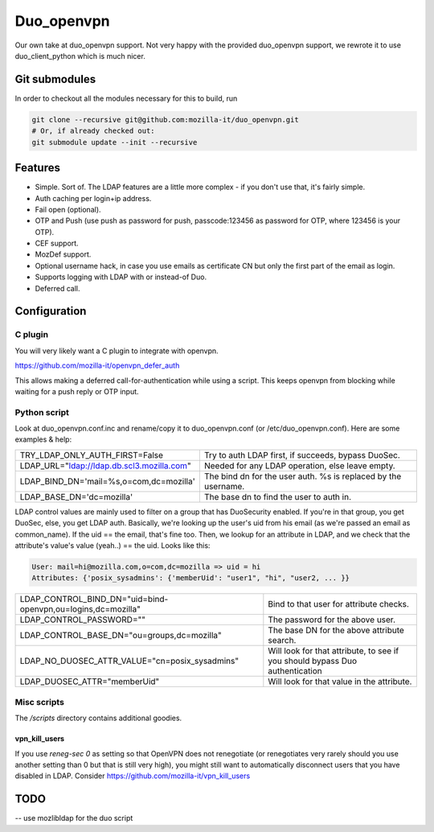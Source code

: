 ===========
Duo_openvpn
===========

.. image:: https://travis-ci.org/mozilla-it/duo_openvpn.svg?branch=master
    :target: https://travis-ci.org/mozilla-it/duo_openvpn

Our own take at duo_openvpn support.
Not very happy with the provided duo_openvpn support, we rewrote it to use duo_client_python which is much nicer.

Git submodules
--------------

In order to checkout all the modules necessary for this to build, run

.. code::

	git clone --recursive git@github.com:mozilla-it/duo_openvpn.git
	# Or, if already checked out:
	git submodule update --init --recursive

Features
--------

- Simple. Sort of. The LDAP features are a little more complex - if you don't use that, it's fairly simple.
- Auth caching per login+ip address.
- Fail open (optional).
- OTP and Push (use push as password for push, passcode:123456 as password for OTP, where 123456 is your OTP).
- CEF support.
- MozDef support.
- Optional username hack, in case you use emails as certificate CN but only the first part of the email as login.
- Supports logging with LDAP with or instead-of Duo.
- Deferred call.

Configuration
-------------

C plugin
~~~~~~~~
You will very likely want a C plugin to integrate with openvpn.

https://github.com/mozilla-it/openvpn_defer_auth

This allows making a deferred call-for-authentication while using a script.  This keeps openvpn from blocking
while waiting for a push reply or OTP input.

Python script
~~~~~~~~~~~~~
Look at duo_openvpn.conf.inc and rename/copy it to duo_openvpn.conf (or /etc/duo_openvpn.conf). Here are some examples & help:

+------------------------------------------+---------------------------------------------------------------+
|TRY_LDAP_ONLY_AUTH_FIRST=False            | Try to auth LDAP first, if succeeds, bypass DuoSec.           |
+------------------------------------------+---------------------------------------------------------------+
|LDAP_URL="ldap://ldap.db.scl3.mozilla.com"| Needed for any LDAP operation, else leave empty.              |
+------------------------------------------+---------------------------------------------------------------+
|LDAP_BIND_DN='mail=%s,o=com,dc=mozilla'   | The bind dn for the user auth. %s is replaced by the username.|
+------------------------------------------+---------------------------------------------------------------+
|LDAP_BASE_DN='dc=mozilla'                 | The base dn to find the user to auth in.                      |
+------------------------------------------+---------------------------------------------------------------+

LDAP control values are mainly used to filter on a group that has DuoSecurity enabled. If you're in that group, you get DuoSec, else, you get LDAP auth.
Basically, we're looking up the user's uid from his email (as we're passed an email as common_name). If the uid == the email, that's fine too.
Then, we lookup for an attribute in LDAP, and we check that the attribute's value's value (yeah..) == the uid. Looks like this:

.. code ::

    User: mail=hi@mozilla.com,o=com,dc=mozilla => uid = hi
    Attributes: {'posix_sysadmins': {'memberUid': "user1", "hi", "user2, ... }}


+------------------------------------------------------------+-----------------------------------------------------------------------------+
|LDAP_CONTROL_BIND_DN="uid=bind-openvpn,ou=logins,dc=mozilla"| Bind to that user for attribute checks.                                     |
+------------------------------------------------------------+-----------------------------------------------------------------------------+
|LDAP_CONTROL_PASSWORD=""                                    | The password for the above user.                                            |
+------------------------------------------------------------+-----------------------------------------------------------------------------+
|LDAP_CONTROL_BASE_DN="ou=groups,dc=mozilla"                 | The base DN for the above attribute search.                                 |
+------------------------------------------------------------+-----------------------------------------------------------------------------+
|LDAP_NO_DUOSEC_ATTR_VALUE="cn=posix_sysadmins"              | Will look for that attribute, to see if you should bypass Duo authentication|
+------------------------------------------------------------+-----------------------------------------------------------------------------+
|LDAP_DUOSEC_ATTR="memberUid"                                | Will look for that value in the attribute.                                  |
+------------------------------------------------------------+-----------------------------------------------------------------------------+

Misc scripts
~~~~~~~~~~~~
The `/scripts` directory contains additional goodies.

vpn_kill_users
===============
If you use `reneg-sec 0` as setting so that OpenVPN does not renegotiate (or renegotiates very rarely should you use
another setting than 0 but that is still very high), you might still want to automatically disconnect users that you
have disabled in LDAP.  Consider https://github.com/mozilla-it/vpn_kill_users

TODO
----

-- use mozlibldap for the duo script
